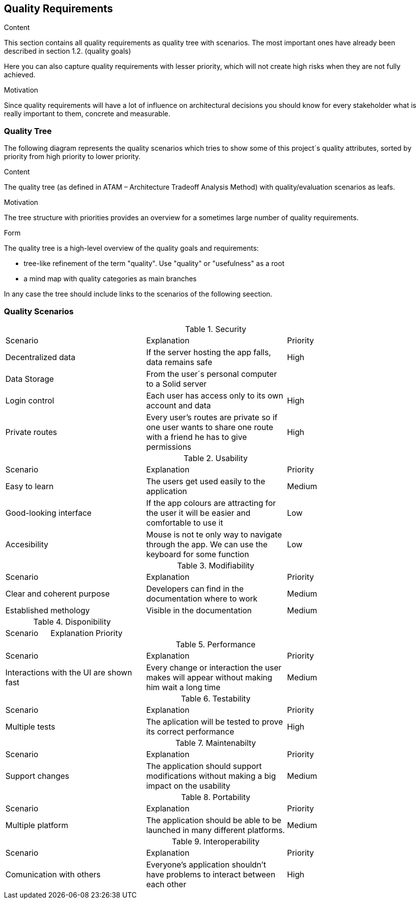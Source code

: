 [[section-quality-scenarios]]
== Quality Requirements


[role="arc42help"]
****

.Content
This section contains all quality requirements as quality tree with scenarios. The most important ones have already been described in section 1.2. (quality goals)

Here you can also capture quality requirements with lesser priority,
which will not create high risks when they are not fully achieved.

.Motivation
Since quality requirements will have a lot of influence on architectural
decisions you should know for every stakeholder what is really important to them,
concrete and measurable.
****

=== Quality Tree

[role="arc42help"]
The following diagram represents the quality scenarios which tries to show some of this project´s quality attributes, sorted by priority from high priority to lower priority.

****
.Content
The quality tree (as defined in ATAM – Architecture Tradeoff Analysis Method) with quality/evaluation scenarios as leafs.

.Motivation
The tree structure with priorities provides an overview for a sometimes large number of quality requirements.

.Form
The quality tree is a high-level overview of the quality goals and requirements:

* tree-like refinement of the term "quality". Use "quality" or "usefulness" as a root
* a mind map with quality categories as main branches

In any case the tree should include links to the scenarios of the following seection.
****

=== Quality Scenarios

[role="arc42help"]

.Security
|===
|Scenario|Explanation|Priority
|Decentralized data|If the server hosting the app falls, data remains safe|High
|Data Storage|From the user´s personal computer to a Solid server|
|Login control| Each user has access only to its own account and data|High
|Private routes| Every user's routes are private so if one user wants to share one route with a friend he has to give permissions|High
|===

.Usability
|===
|Scenario|Explanation|Priority
| Easy to learn | The users get used easily to the application|Medium
|Good-looking interface |If the app colours are attracting for the user it will be easier and comfortable to use it|Low
|Accesibility|Mouse is not te only way to navigate through the app. We can use the keyboard for some function|Low
|===

.Modifiability
|===
|Scenario|Explanation|Priority
| Clear and coherent purpose | Developers can find in the documentation where to work|Medium
|Established methology |Visible in the documentation|Medium
|===

.Disponibility
|===
|Scenario |Explanation|Priority
|===
.Performance
|===
|Scenario |Explanation|Priority
| Interactions with the UI are shown fast|Every change or interaction the user makes will appear without making him wait a long time | Medium
|===
.Testability
|===
|Scenario |Explanation|Priority
|Multiple tests| The aplication will be tested to prove its correct performance|High
|===
.Maintenabilty
|===
|Scenario |Explanation|Priority
|Support changes| The application should support modifications without making a big impact on the usability|Medium
|===
.Portability
|===
|Scenario |Explanation|Priority
|Multiple platform| The application should be able to be launched in many different platforms.| Medium 
|===
.Interoperability
|===
|Scenario |Explanation|Priority
|Comunication with others| Everyone's application shouldn't have problems to interact between each other|High
|===
